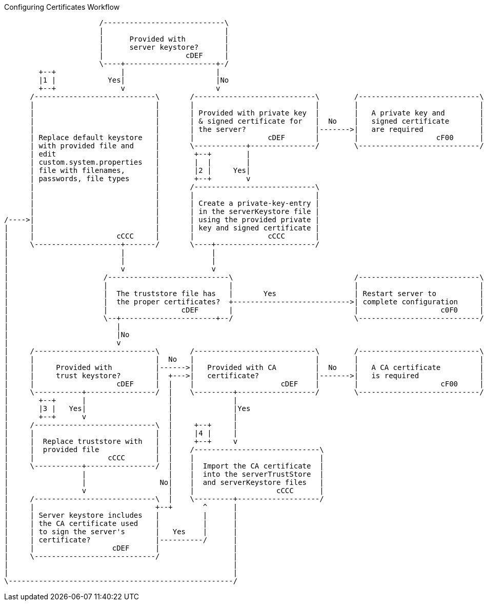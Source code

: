 .Configuring Certificates Workflow
[ditaa,configuring-certificates-workflow,png]
....
                      /----------------------------\
                      |                            |
                      |      Provided with         |
                      |      server keystore?      |
                      |                   cDEF     |
                      \----+---------------------+-/
        +--+               |                     |
        |1 |            Yes|                     |No
        +--+               v                     v
      /----------------------------\       /----------------------------\        /----------------------------\
      |                            |       |                            |        |                            |
      |                            |       | Provided with private key  |        |   A private key and        |
      |                            |       | & signed certificate for   |  No    |   signed certificate       |
      |                            |       | the server?                |------->|   are required             |
      | Replace default keystore   |       |                 cDEF       |        |                  cF00      |
      | with provided file and     |       \------------+---------------/        \----------------------------/
      | edit                       |        +--+        |
      | custom.system.properties   |        |  |        |
      | file with filenames,       |        |2 |     Yes|
      | passwords, file types      |        +--+        v
      |                            |       /----------------------------\
      |                            |       |                            |
      |                            |       | Create a private-key-entry |
      |                            |       | in the serverKeystore file |
/---->|                            |       | using the provided private |
|     |                            |       | key and signed certificate |
|     |                   cCCC     |       |                 cCCC       |
|     \--------------------+-------/       \----+-----------------------/
|                          |                    |
|                          |                    |
|                          v                    v
|                      /----------------------------\                            /----------------------------\
|                      |                            |                            |                            |
|                      |  The truststore file has   |       Yes                  | Restart server to          |
|                      |  the proper certificates?  +--------------------------->| complete configuration     |
|                      |                 cDEF       |                            |                   c0F0     |
|                      \--+----------------------+--/                            \----------------------------/
|                         |
|                         |No
|                         v
|     /----------------------------\       /----------------------------\        /----------------------------\
|     |                            |  No   |                            |        |                            |
|     |     Provided with          |------>|   Provided with CA         |  No    |   A CA certificate         |
|     |     trust keystore?        |  +--->|   certificate?             |------->|   is required              |
|     |                   cDEF     |  |    |                    cDEF    |        |                   cF00     |
|     \-----------+----------------/  |    \---------+------------------/        \----------------------------/
|       +--+      |                   |              |
|       |3 |   Yes|                   |              |Yes
|       +--+      v                   |              |
|     /----------------------------\  |     +--+     |
|     |                            |  |     |4 |     |
|     |  Replace truststore with   |  |     +--+     v
|     |  provided file             |  |    /-----------------------------\
|     |                 cCCC       |  |    |                             |
|     \-----------+----------------/  |    |  Import the CA certificate  |
|                 |                   |    |  into the serverTrustStore  |
|                 |                 No|    |  and serverKeystore files   |
|                 v                   |    |                   cCCC      |
|     /----------------------------\  |    \---------+-------------------/
|     |                            +--+       ^      |
|     | Server keystore includes   |          |      |
|     | the CA certificate used    |          |      |
|     | to sign the server's       |   Yes    |      |
|     | certificate?               |----------/      |
|     |                  cDEF      |                 |
|     \----------------------------/                 |
|                                                    |
|                                                    |
\----------------------------------------------------/
....
